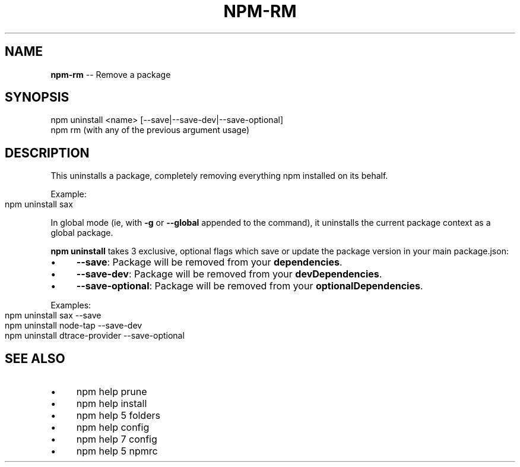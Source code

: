 .\" Generated with Ronnjs 0.3.8
.\" http://github.com/kapouer/ronnjs/
.
.TH "NPM\-RM" "1" "October 2015" "" ""
.
.SH "NAME"
\fBnpm-rm\fR \-\- Remove a package
.
.SH "SYNOPSIS"
.
.nf
npm uninstall <name> [\-\-save|\-\-save\-dev|\-\-save\-optional]
npm rm (with any of the previous argument usage)
.
.fi
.
.SH "DESCRIPTION"
This uninstalls a package, completely removing everything npm installed
on its behalf\.
.
.P
Example:
.
.IP "" 4
.
.nf
npm uninstall sax
.
.fi
.
.IP "" 0
.
.P
In global mode (ie, with \fB\-g\fR or \fB\-\-global\fR appended to the command),
it uninstalls the current package context as a global package\.
.
.P
\fBnpm uninstall\fR takes 3 exclusive, optional flags which save or update
the package version in your main package\.json:
.
.IP "\(bu" 4
\fB\-\-save\fR: Package will be removed from your \fBdependencies\fR\|\.
.
.IP "\(bu" 4
\fB\-\-save\-dev\fR: Package will be removed from your \fBdevDependencies\fR\|\.
.
.IP "\(bu" 4
\fB\-\-save\-optional\fR: Package will be removed from your \fBoptionalDependencies\fR\|\.
.
.IP "" 0
.
.P
Examples:
.
.IP "" 4
.
.nf
npm uninstall sax \-\-save
npm uninstall node\-tap \-\-save\-dev
npm uninstall dtrace\-provider \-\-save\-optional
.
.fi
.
.IP "" 0
.
.SH "SEE ALSO"
.
.IP "\(bu" 4
npm help prune
.
.IP "\(bu" 4
npm help install
.
.IP "\(bu" 4
npm help 5 folders
.
.IP "\(bu" 4
npm help config
.
.IP "\(bu" 4
npm help 7 config
.
.IP "\(bu" 4
npm help 5 npmrc
.
.IP "" 0

